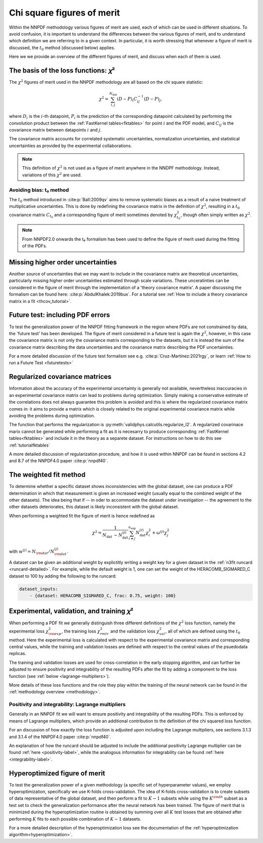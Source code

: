 Chi square figures of merit
================================================================================

Within the NNPDF methodology various figures of merit are used, each of which
can be used in different situations. To avoid confusion, it is important to
understand the differences between the various figures of merit, and to
understand which definition we are referring to in a given context. In
particular, it is worth stressing that whenever a figure of merit is discussed,
the :math:`t_0` method (discussed below) applies.

Here we we provide an overview of the different figures of merit, and discuss
when each of them is used.


The basis of the loss functions: 𝜒²
--------------------------------------------------------------------------------
The :math:`\chi^2` figures of merit used in the NNPDF methodology are all
based on the chi square statistic:

.. math::
    \chi^{2}=\sum_{i, j}^{N_{\text {dat }}}(D-P)_{i} C_{i j}^{-1}(D-P)_{j},

where :math:`D_i` is the :math:`i`-th datapoint, :math:`P_i` is the prediction
of the corresponding datapoint calculated by performing the convolution product
between the :ref:`FastKernel tables<fktables>` for point :math:`i` and the PDF
model, and :math:`C_{ij}` is the covariance matrix between datapoints :math:`i`
and :math:`j`.

The covariance matrix accounts for correlated systematic uncertainties,
normalization uncertainties, and statistical uncertainties as provided by the
experimental collaborations.

.. note::
    This definition of :math:`\chi^2` is not used as a figure of merit
    anywhere in the NNDPF methodology. Instead, variations of this :math:`\chi^2`
    are used.


Avoiding bias: t₀ method
~~~~~~~~~~~~~~~~~~~~~~~~
The :math:`t_0` method introduced in
:cite:p:`Ball:2009qv` aims to
remove systematic biases as a result of a naive treatment of multiplicative
uncertainties. This is done by redefining the covariance matrix in the
definition of :math:`\chi^2`, resulting in a :math:`t_0` covariance matrix
:math:`C_{t_0}` and a corresponding figure of merit sometimes denoted by
:math:`\chi^2_{t_0}`, though often simply written as :math:`\chi^2`.

.. note::
    From NNPDF2.0 onwards the t₀ formalism has been used to define the figure of
    merit used during the fitting of the PDFs.


Missing higher order uncertainties
--------------------------------------------------------------------------------
Another source of uncertainties that we may want to include in the covariance
matrix are theoretical uncertainties, particularly missing higher order
uncertainties estimated through scale variations. These unceratinties can be
considered in the figure of merit through the implementation of a 'theory
covariance matrix'. A paper discussing the formalism can be found here:
:cite:p:`AbdulKhalek:2019bux`. For a tutorial see
:ref:`How to include a theory covariance matrix in a fit <thcov_tutorial>`.


Future test: including PDF errors
--------------------------------------------------------------------------------
To test the generalization power of the NNPDF fitting framework in the region
where PDFs are not constrained by data, the 'future test' has been developed.
The figure of merit considered in a future test is again the :math:`\chi^2`,
however, in this case the covariance matrix is not only the covariance matrix
corresponding to the datasets, but it is instead the sum of the covariance
matrix describing the data uncertainties and the covariance matrix describing
the PDF uncertainties.

For a more detailed discussion of the future test formalism see e.g.
:cite:p:`Cruz-Martinez:2021rgy`, or learn
:ref:`How to run a Future Test <futuretests>`


Regularized covariance matrices
--------------------------------------------------------------------------------
Information about the accuracy of the experimental uncertainty is generally not
available, nevertheless inaccuracies in an experimental covariance matrix can
lead to problems during optimization. Simply making a conservative estimate of
the correlations does not always guarantee this problem is avoided and this is
where the regularized covariance matrix comes in: it aims to provide a matrix
which is closely related to the original experimental covariance matrix while
avoiding the problems during optimization.

The function that performs the regularization is
:py:meth:`validphys.calcutils.regularize_l2`. A regularized covarinace marix
cannot be generated while performing a fit as it is necesarry to produce
corresponding :ref:`FastKernel tables<fktables>` and include it in the theory
as a separete dataset. For instructions on how to do this see
:ref:`tutorialfktables`

A more detailed discussion of regularization procedure, and how it is used
within NNPDF can be found in sections 4.2 and 8.7 of the NNPDF4.0 paper
:cite:p:`nnpdf40`.


The weighted fit method
--------------------------------------------------------------------------------
To determine whether a specific dataset shows inconsistencies with the
global dataset, one can produce a PDF determination in which that measurement
is given an increased weight (usually equal to the combined weight of the other
datasets). The idea being that if -- in oder to accommodate the dataset under
investigation -- the agreement to the other datasets deteriorates, this dataset
is likely inconsistent with the global dataset.

When performing a weighted fit the figure of merit is hence redefined as

.. math::
    \chi^{2}=\frac{1}{N_{\text {dat }}-N_{\text {dat }}^{(j)}}
    \sum_{i \neq j}^{n_{\text {exp }}}N_{\text {dat }}^{(i)}\chi_{i}^{2}
    +\omega^{(j)} \chi_{j}^{2}

with :math:`w^{(j)}=N_{\rm dat}/N^{(j)}_{\rm dat}`.

A dataset can be given an additional weight by explictitly writing a weight key
for a given dataset in the :ref:`n3fit runcard <runcard-detailed>`. For example,
while the default weight is 1, one can set the weight of the
HERACOMB_SIGMARED_C dataset to 100 by adding the following to the runcard:

.. code-block:: yaml

    dataset_inputs:
        - {dataset: HERACOMB_SIGMARED_C, frac: 0.75, weight: 100}


Experimental, validation, and training 𝜒²
--------------------------------------------------------------------------------
When performing a PDF fit we generally distinguish three different definitions
of the :math:`\chi^2` loss function, namely the experimental loss
:math:`\chi^2_{\rm exp}`, the training loss :math:`\chi^2_{rm tr}` and the
validation loss :math:`\chi^2_{val}`, all of which are defined using the
:math:`t_0` method. Here the experimental loss is calculated with respect to the
experimental covariance matrix and corresponding central values, while the
training and validation losses are defined with respect to the central values
of the psuedodata replicas.

The training and validation losses are used for cross-correlation in the
early stopping algorithm, and can further be adjusted to ensure positivity and
integrability of the resulting PDFs after the fit by adding a component to the
loss function (see :ref:`below <lagrange-multipliers>`).

More details of these loss functions and the role they play within the training
of the neural network can be found in the :ref:`methodology overview
<methodology>`.


.. _lagrange-multipliers:
Positivity and integrability: Lagrange multipliers
~~~~~~~~~~~~~~~~~~~~~~~~~~~~~~~~~~~~~~~~~~~~~~~~~~
Generally in an NNPDF fit we will want to ensure positivity and integrability of
the resulting PDFs. This is enforced by means of Lagrange multipliers, which
provide an additional contribution to the definition of the chi squared
loss function.

For an discussion of how exactly the loss function is adjusted upon including
the Lagrange multipliers, see sections 3.1.3 and 3.1.4 of the NNPDF4.0 paper
:cite:p:`nnpdf40`.

An explanation of how the runcard should be adjusted to include the additional
positivity Lagrange multiplier can be found :ref:`here <positivity-label>`,
while the analogous information for integrability can be found 
:ref:`here <integrability-label>`.


Hyperoptimized figure of merit
--------------------------------------------------------------------------------
To test the generalization power of a given methodology (a specific set of
hyperparameter values), we employ hyperoptimization, specifically we use
K-folds cross-validation. The idea of K-folds cross-validation is to create
subsets of data representative of the global dataset, and then perform a
fit to :math:`K-1` subsets while using the :math:`K^{\rm th}` subset as a test
set to check the generalization performance after the neural network has been
trained. The figure of merit that is minimized during the hyperoptimization
routine is obtained by summing over all :math:`K` test losses that are obtained
after performing :math:`K` fits to each possible combination of :math:`K-1`
datasets.

For a more detailed description of the hyperoptimization loss see the
documentation of the :ref:`hyperoptimization algorithm<hyperoptimization>`.
